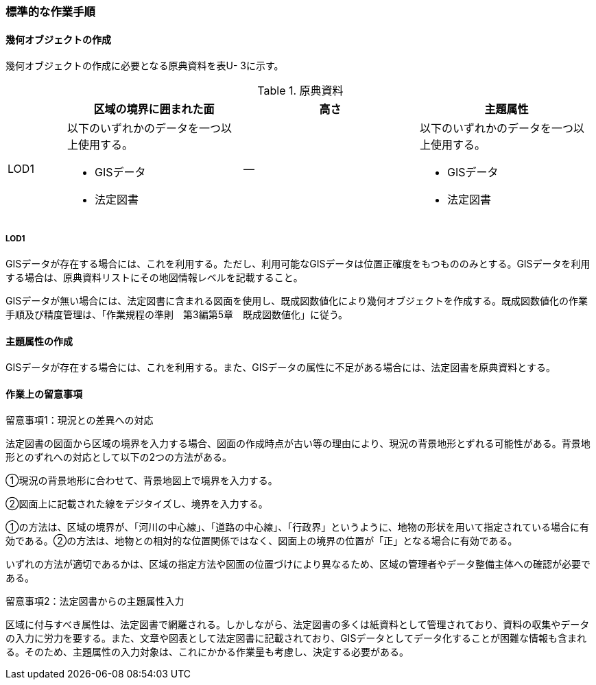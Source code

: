 [[tocU_04]]
=== 標準的な作業手順


==== 幾何オブジェクトの作成

幾何オブジェクトの作成に必要となる原典資料を表U- 3に示す。

[cols="1,3,3,3"]
.原典資料
|===
h| h| 区域の境界に囲まれた面 h| 高さ h| 主題属性
^| LOD1
a|
以下のいずれかのデータを一つ以上使用する。

* GISデータ
* 法定図書
| ―
a|
以下のいずれかのデータを一つ以上使用する。

* GISデータ
* 法定図書

|===

===== LOD1

GISデータが存在する場合には、これを利用する。ただし、利用可能なGISデータは位置正確度をもつもののみとする。GISデータを利用する場合は、原典資料リストにその地図情報レベルを記載すること。

GISデータが無い場合には、法定図書に含まれる図面を使用し、既成図数値化により幾何オブジェクトを作成する。既成図数値化の作業手順及び精度管理は、「作業規程の準則　第3編第5章　既成図数値化」に従う。


==== 主題属性の作成

GISデータが存在する場合には、これを利用する。また、GISデータの属性に不足がある場合には、法定図書を原典資料とする。


==== 作業上の留意事項

留意事項1：現況との差異への対応

法定図書の図面から区域の境界を入力する場合、図面の作成時点が古い等の理由により、現況の背景地形とずれる可能性がある。背景地形とのずれへの対応として以下の2つの方法がある。

①現況の背景地形に合わせて、背景地図上で境界を入力する。

②図面上に記載された線をデジタイズし、境界を入力する。

①の方法は、区域の境界が、「河川の中心線」、「道路の中心線」、「行政界」というように、地物の形状を用いて指定されている場合に有効である。②の方法は、地物との相対的な位置関係ではなく、図面上の境界の位置が「正」となる場合に有効である。

いずれの方法が適切であるかは、区域の指定方法や図面の位置づけにより異なるため、区域の管理者やデータ整備主体への確認が必要である。

留意事項2：法定図書からの主題属性入力

区域に付与すべき属性は、法定図書で網羅される。しかしながら、法定図書の多くは紙資料として管理されており、資料の収集やデータの入力に労力を要する。また、文章や図表として法定図書に記載されており、GISデータとしてデータ化することが困難な情報も含まれる。そのため、主題属性の入力対象は、これにかかる作業量も考慮し、決定する必要がある。

